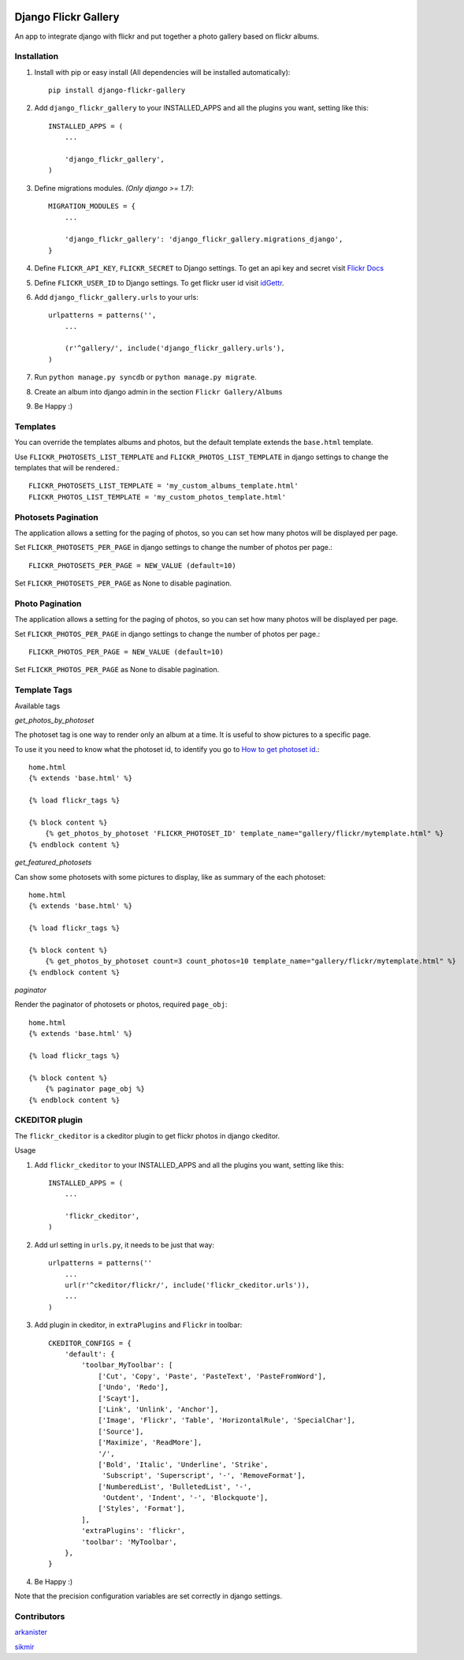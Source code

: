 .. image:: https://badge.fury.io/py/django-flickr-gallery.svg
   :target: https://pypi.python.org/pypi/django-flickr-gallery

.. image:: https://badge.waffle.io/arkanister/django-flickr-gallery.svg?label=ready&title=Ready
   :target: https://waffle.io/arkanister/django-flickr-gallery
   :alt: 'Stories in Ready' 


Django Flickr Gallery
=====================

An app to integrate django with flickr and put together a photo gallery based on flickr albums.

Installation
------------

1. Install with pip or easy install (All dependencies will be installed automatically)::

    pip install django-flickr-gallery

2. Add ``django_flickr_gallery`` to your INSTALLED_APPS and all the plugins you want, setting like this::

    INSTALLED_APPS = (
        ...

        'django_flickr_gallery',
    )

3. Define migrations modules. *(Only django >= 1.7)*::

    MIGRATION_MODULES = {
        ...

        'django_flickr_gallery': 'django_flickr_gallery.migrations_django',
    }

4. Define ``FLICKR_API_KEY``, ``FLICKR_SECRET`` to Django settings. To get an api
   key and secret visit `Flickr Docs <https://www.flickr.com/services/api/>`_

5. Define ``FLICKR_USER_ID`` to Django settings. To get flickr user
   id visit `idGettr <http://idgettr.com/>`_.

6. Add ``django_flickr_gallery.urls`` to your urls::

    urlpatterns = patterns('',
        ...

        (r'^gallery/', include('django_flickr_gallery.urls'),
    )

7. Run ``python manage.py syncdb`` or ``python manage.py migrate``.

8. Create an album into django admin in the section ``Flickr Gallery/Albums``

9. Be Happy :)

Templates
---------

You can override the templates albums and photos, but the default template
extends the ``base.html`` template.

Use ``FLICKR_PHOTOSETS_LIST_TEMPLATE`` and ``FLICKR_PHOTOS_LIST_TEMPLATE`` in django settings
to change the templates that will be rendered.::

    FLICKR_PHOTOSETS_LIST_TEMPLATE = 'my_custom_albums_template.html'
    FLICKR_PHOTOS_LIST_TEMPLATE = 'my_custom_photos_template.html'

Photosets Pagination
--------------------

The application allows a setting for the paging of photos, so you can set how many
photos will be displayed per page.

Set ``FLICKR_PHOTOSETS_PER_PAGE`` in django settings to change the number of photos per page.::

    FLICKR_PHOTOSETS_PER_PAGE = NEW_VALUE (default=10)

Set ``FLICKR_PHOTOSETS_PER_PAGE`` as None to disable pagination.

Photo Pagination
----------------

The application allows a setting for the paging of photos, so you can set how many
photos will be displayed per page.

Set ``FLICKR_PHOTOS_PER_PAGE`` in django settings to change the number of photos per page.::

    FLICKR_PHOTOS_PER_PAGE = NEW_VALUE (default=10)

Set ``FLICKR_PHOTOS_PER_PAGE`` as None to disable pagination.


Template Tags
-------------

Available tags

*get_photos_by_photoset*

The photoset tag is one way to render only an album at a time. It is useful to show pictures to a specific page.

To use it you need to know what the photoset id, to identify you go to `How to get photoset id <http://support.averta.net/envato/knowledgebase/find-id-photoset-flickr/>`_.::

    home.html
    {% extends 'base.html' %}

    {% load flickr_tags %}

    {% block content %}
        {% get_photos_by_photoset 'FLICKR_PHOTOSET_ID' template_name="gallery/flickr/mytemplate.html" %}
    {% endblock content %}


*get_featured_photosets*

Can show some photosets with some pictures to display, like as summary of the each photoset::

    home.html
    {% extends 'base.html' %}

    {% load flickr_tags %}

    {% block content %}
        {% get_photos_by_photoset count=3 count_photos=10 template_name="gallery/flickr/mytemplate.html" %}
    {% endblock content %}

*paginator*

Render the paginator of photosets or photos, required ``page_obj``::

    home.html
    {% extends 'base.html' %}

    {% load flickr_tags %}

    {% block content %}
        {% paginator page_obj %}
    {% endblock content %}

CKEDITOR plugin
---------------

The ``flickr_ckeditor`` is a ckeditor plugin to get flickr photos in django ckeditor.

Usage

1. Add ``flickr_ckeditor`` to your INSTALLED_APPS and all the plugins you want, setting like this::

    INSTALLED_APPS = (
        ...

        'flickr_ckeditor',
    )

2. Add url setting in ``urls.py``, it needs to be just that way::

    urlpatterns = patterns(''
        ...
        url(r'^ckeditor/flickr/', include('flickr_ckeditor.urls')),
        ...
    )

3. Add plugin in ckeditor, in ``extraPlugins`` and ``Flickr`` in toolbar::

    CKEDITOR_CONFIGS = {
        'default': {
            'toolbar_MyToolbar': [
                ['Cut', 'Copy', 'Paste', 'PasteText', 'PasteFromWord'],
                ['Undo', 'Redo'],
                ['Scayt'],
                ['Link', 'Unlink', 'Anchor'],
                ['Image', 'Flickr', 'Table', 'HorizontalRule', 'SpecialChar'],
                ['Source'],
                ['Maximize', 'ReadMore'],
                '/',
                ['Bold', 'Italic', 'Underline', 'Strike',
                 'Subscript', 'Superscript', '-', 'RemoveFormat'],
                ['NumberedList', 'BulletedList', '-',
                 'Outdent', 'Indent', '-', 'Blockquote'],
                ['Styles', 'Format'],
            ],
            'extraPlugins': 'flickr',
            'toolbar': 'MyToolbar',
        },
    }

4. Be Happy :)

Note that the precision configuration variables are set correctly in django settings.

Contributors
------------

`arkanister <https://github.com/arkanister/>`_

`sikmir <https://github.com/sikmir/>`_